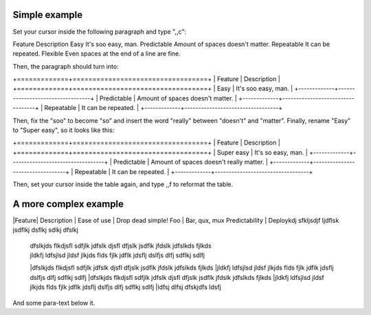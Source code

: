 Simple example
==============
Set your cursor inside the following paragraph and type ",,c":

Feature  Description
Easy  It's soo easy, man.
Predictable        Amount of spaces doesn't matter.
Repeatable  It can be repeated.
Flexible  Even spaces at the end of a line are fine.                 

Then, the paragraph should turn into:

+=============+==================================+
| Feature     | Description                      |
+=============+==================================+
| Easy        | It's soo easy, man.              |
+-------------+----------------------------------+
| Predictable | Amount of spaces doesn't matter. |
+-------------+----------------------------------+
| Repeatable  | It can be repeated.              |
+-------------+----------------------------------+

Then, fix the "soo" to become "so" and insert the word "really" between
"doesn't" and "matter".  Finally, rename "Easy" to "Super easy", so it looks
like this:

+=============+==================================+
| Feature     | Description                      |
+=============+==================================+
| Super easy        | It's so easy, man.              |
+-------------+----------------------------------+
| Predictable | Amount of spaces doesn't really matter. |
+-------------+----------------------------------+
| Repeatable  | It can be repeated.              |
+-------------+----------------------------------+

Then, set your cursor inside the table again, and type ,,f to reformat the
table.


A more complex example
======================
|Feature| Description                                 |
Ease of use | Drop dead simple!
Foo | Bar, qux, mux
Predictability | Deploykdj sfkljsdjf ljdflsk jsdflkj dsflkj sdlkj dfslkj
 | dfslkjds flkdjsfl sdfjlk jdfslk djsfl dfjslk jsdflk jfdslk jdfslkds fjlkds
 | jldkfj ldfsjlsd jldsf jlkjds flds fjlk jdflk jdsflj dslfjs dlfj sdflkj sdlfj
 |dfslkjds flkdjsfl sdfjlk jdfslk djsfl dfjslk jsdflk jfdslk jdfslkds fjlkds
 |jldkfj ldfsjlsd jldsf jlkjds flds fjlk jdflk jdsflj dslfjs dlfj sdflkj sdlfj
 |dfslkjds flkdjsfl sdfjlk jdfslk djsfl dfjslk jsdflk jfdslk jdfslkds fjlkds
 |jldkfj ldfsjlsd jldsf jlkjds flds fjlk jdflk jdsflj dslfjs dlfj sdflkj sdlfj
 |ldfsj dlfsj dfskjdfs ldsfj 

And some para-text below it.
